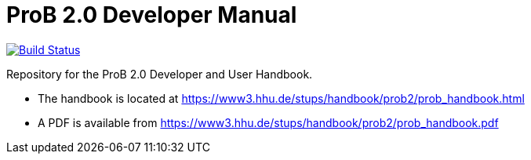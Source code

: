 = ProB 2.0 Developer Manual

image:https://travis-ci.org/bendisposto/prob2-doc.svg?branch=master["Build Status", link="https://travis-ci.org/bendisposto/prob2-doc"]

Repository for the ProB 2.0 Developer and User Handbook.

* The handbook is located at https://www3.hhu.de/stups/handbook/prob2/prob_handbook.html
* A PDF is available from https://www3.hhu.de/stups/handbook/prob2/prob_handbook.pdf
